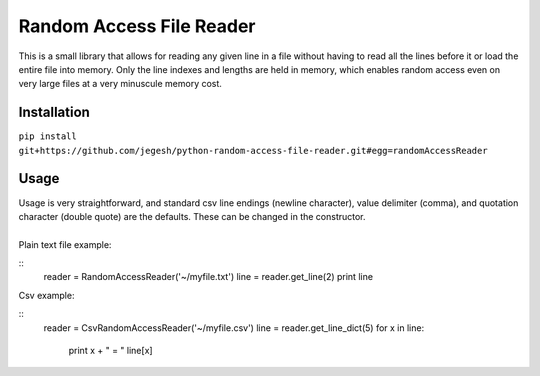 Random Access File Reader
-------------------------

| This is a small library that allows for reading any given line in a file without having to read all the lines before it
  or load the entire file into memory.  Only the line indexes and lengths are held in memory, which enables random
  access even on very large files at a very minuscule memory cost.

Installation
============
``pip install git+https://github.com/jegesh/python-random-access-file-reader.git#egg=randomAccessReader``

Usage
=====

| Usage is very straightforward, and standard csv line endings (newline character), value delimiter (comma), and
  quotation character (double quote) are the defaults.  These can be changed in the constructor.
|
| Plain text file example:

::
        reader = RandomAccessReader('~/myfile.txt')
        line = reader.get_line(2)
        print line

| Csv example:

::
        reader = CsvRandomAccessReader('~/myfile.csv')
        line = reader.get_line_dict(5)
        for x in line:
            print x + " = " line[x]